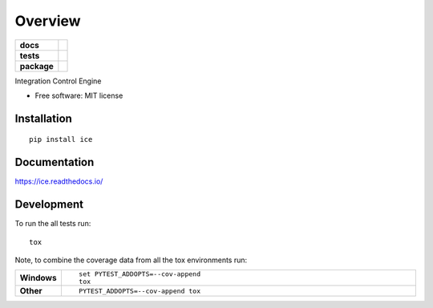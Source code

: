 ========
Overview
========

.. start-badges

.. list-table::
    :stub-columns: 1

    * - docs
      - |docs|
    * - tests
      - | |travis| |appveyor|
        |
    * - package
      - | |version| |wheel| |supported-versions| |supported-implementations|
        | |commits-since|
.. |docs| image:: https://readthedocs.org/projects/ice/badge/?style=flat
    :target: https://readthedocs.org/projects/ice
    :alt: Documentation Status

.. |travis| image:: https://travis-ci.org/manishbabel/ice.svg?branch=master
    :alt: Travis-CI Build Status
    :target: https://travis-ci.org/manishbabel/ice

.. |appveyor| image:: https://ci.appveyor.com/api/projects/status/github/manishbabel/ice?branch=master&svg=true
    :alt: AppVeyor Build Status
    :target: https://ci.appveyor.com/project/manishbabel/ice

.. |version| image:: https://img.shields.io/pypi/v/ice.svg
    :alt: PyPI Package latest release
    :target: https://pypi.org/project/ice

.. |commits-since| image:: https://img.shields.io/github/commits-since/manishbabel/ice/v0.0.0.svg
    :alt: Commits since latest release
    :target: https://github.com/manishbabel/ice/compare/v0.0.0...master

.. |wheel| image:: https://img.shields.io/pypi/wheel/ice.svg
    :alt: PyPI Wheel
    :target: https://pypi.org/project/ice

.. |supported-versions| image:: https://img.shields.io/pypi/pyversions/ice.svg
    :alt: Supported versions
    :target: https://pypi.org/project/ice

.. |supported-implementations| image:: https://img.shields.io/pypi/implementation/ice.svg
    :alt: Supported implementations
    :target: https://pypi.org/project/ice


.. end-badges

Integration Control Engine

* Free software: MIT license

Installation
============

::

    pip install ice

Documentation
=============


https://ice.readthedocs.io/


Development
===========

To run the all tests run::

    tox

Note, to combine the coverage data from all the tox environments run:

.. list-table::
    :widths: 10 90
    :stub-columns: 1

    - - Windows
      - ::

            set PYTEST_ADDOPTS=--cov-append
            tox

    - - Other
      - ::

            PYTEST_ADDOPTS=--cov-append tox

